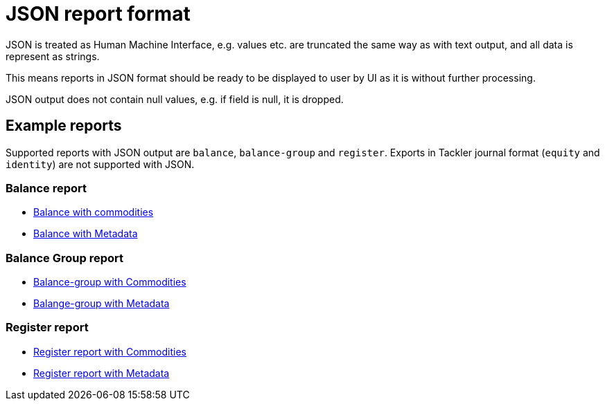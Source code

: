 = JSON report format

JSON is treated as Human Machine Interface, e.g. values etc.
are truncated the same way as with text output, and all data is represent as strings.

This means reports in JSON format should be ready to be displayed
to user by UI as it is without further processing.

JSON output does not contain null values, e.g. if field is null, it is dropped.

== Example reports

Supported reports with JSON output are `balance`, `balance-group` and `register`.
Exports in Tackler journal format (`equity` and `identity`) are not supported with JSON.

=== Balance report

* link:../tests/commodity/ok/basic-03.ref.bal.json[Balance with commodities]
* link:../tests/core/ok/git-tag-01.ref.bal.json[Balance with Metadata]

=== Balance Group report

* link:../tests/commodity/ok/basic-03.ref.balgrp.json[Balance-group with Commodities]
* link:../tests/core/ok/git-tag-01.ref.balgrp.json[Balange-group with Metadata]

=== Register report

* link:../tests/commodity/ok/basic-03.ref.reg.json[Register report with Commodities]
* link:../tests/core/ok/git-tag-01.ref.reg.json[Register report with Metadata]
